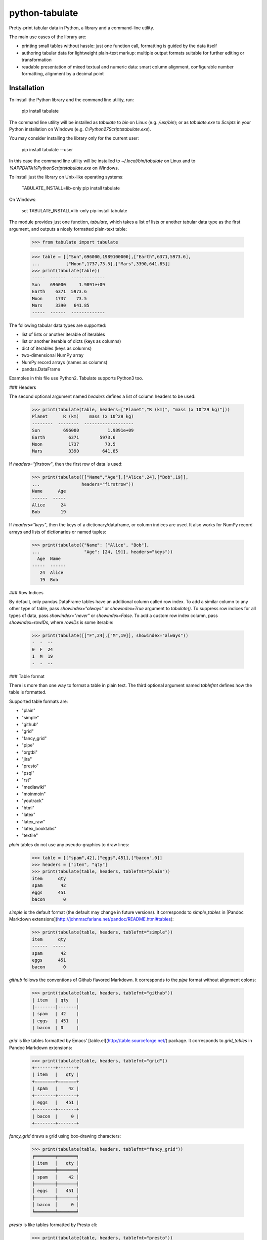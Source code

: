 python-tabulate
===============

Pretty-print tabular data in Python, a library and a command-line
utility.

The main use cases of the library are:

-   printing small tables without hassle: just one function call,
    formatting is guided by the data itself
-   authoring tabular data for lightweight plain-text markup: multiple
    output formats suitable for further editing or transformation
-   readable presentation of mixed textual and numeric data: smart
    column alignment, configurable number formatting, alignment by a
    decimal point

Installation
------------

To install the Python library and the command line utility, run:

    pip install tabulate

The command line utility will be installed as `tabulate` to `bin` on
Linux (e.g. `/usr/bin`); or as `tabulate.exe` to `Scripts` in your
Python installation on Windows (e.g.
`C:\Python27\Scripts\tabulate.exe`).

You may consider installing the library only for the current user:

    pip install tabulate --user

In this case the command line utility will be installed to
`~/.local/bin/tabulate` on Linux and to
`%APPDATA%\Python\Scripts\tabulate.exe` on Windows.

To install just the library on Unix-like operating systems:

    TABULATE_INSTALL=lib-only pip install tabulate

On Windows:

    set TABULATE_INSTALL=lib-only
    pip install tabulate

The module provides just one function, `tabulate`, which takes a list of
lists or another tabular data type as the first argument, and outputs a
nicely formatted plain-text table:

    >>> from tabulate import tabulate

    >>> table = [["Sun",696000,1989100000],["Earth",6371,5973.6],
    ...          ["Moon",1737,73.5],["Mars",3390,641.85]]
    >>> print(tabulate(table))
    -----  ------  -------------
    Sun    696000     1.9891e+09
    Earth    6371  5973.6
    Moon     1737    73.5
    Mars     3390   641.85
    -----  ------  -------------

The following tabular data types are supported:

-   list of lists or another iterable of iterables
-   list or another iterable of dicts (keys as columns)
-   dict of iterables (keys as columns)
-   two-dimensional NumPy array
-   NumPy record arrays (names as columns)
-   pandas.DataFrame

Examples in this file use Python2. Tabulate supports Python3 too.

### Headers

The second optional argument named `headers` defines a list of column
headers to be used:

    >>> print(tabulate(table, headers=["Planet","R (km)", "mass (x 10^29 kg)"]))
    Planet      R (km)    mass (x 10^29 kg)
    --------  --------  -------------------
    Sun         696000           1.9891e+09
    Earth         6371        5973.6
    Moon          1737          73.5
    Mars          3390         641.85

If `headers="firstrow"`, then the first row of data is used:

    >>> print(tabulate([["Name","Age"],["Alice",24],["Bob",19]],
    ...                headers="firstrow"))
    Name      Age
    ------  -----
    Alice      24
    Bob        19

If `headers="keys"`, then the keys of a dictionary/dataframe, or column
indices are used. It also works for NumPy record arrays and lists of
dictionaries or named tuples:

    >>> print(tabulate({"Name": ["Alice", "Bob"],
    ...                 "Age": [24, 19]}, headers="keys"))
      Age  Name
    -----  ------
       24  Alice
       19  Bob

### Row Indices

By default, only pandas.DataFrame tables have an additional column
called row index. To add a similar column to any other type of table,
pass `showindex="always"` or `showindex=True` argument to `tabulate()`.
To suppress row indices for all types of data, pass `showindex="never"`
or `showindex=False`. To add a custom row index column, pass
`showindex=rowIDs`, where `rowIDs` is some iterable:

    >>> print(tabulate([["F",24],["M",19]], showindex="always"))
    -  -  --
    0  F  24
    1  M  19
    -  -  --

### Table format

There is more than one way to format a table in plain text. The third
optional argument named `tablefmt` defines how the table is formatted.

Supported table formats are:

-   "plain"
-   "simple"
-   "github"
-   "grid"
-   "fancy\_grid"
-   "pipe"
-   "orgtbl"
-   "jira"
-   "presto"
-   "psql"
-   "rst"
-   "mediawiki"
-   "moinmoin"
-   "youtrack"
-   "html"
-   "latex"
-   "latex\_raw"
-   "latex\_booktabs"
-   "textile"

`plain` tables do not use any pseudo-graphics to draw lines:

    >>> table = [["spam",42],["eggs",451],["bacon",0]]
    >>> headers = ["item", "qty"]
    >>> print(tabulate(table, headers, tablefmt="plain"))
    item      qty
    spam       42
    eggs      451
    bacon       0

`simple` is the default format (the default may change in future
versions). It corresponds to `simple_tables` in [Pandoc Markdown
extensions](http://johnmacfarlane.net/pandoc/README.html#tables):

    >>> print(tabulate(table, headers, tablefmt="simple"))
    item      qty
    ------  -----
    spam       42
    eggs      451
    bacon       0

`github` follows the conventions of Github flavored Markdown. It
corresponds to the `pipe` format without alignment colons:

    >>> print(tabulate(table, headers, tablefmt="github"))
    | item   | qty   |
    |--------|-------|
    | spam   | 42    |
    | eggs   | 451   |
    | bacon  | 0     |

`grid` is like tables formatted by Emacs'
[table.el](http://table.sourceforge.net/) package. It corresponds to
`grid_tables` in Pandoc Markdown extensions:

    >>> print(tabulate(table, headers, tablefmt="grid"))
    +--------+-------+
    | item   |   qty |
    +========+=======+
    | spam   |    42 |
    +--------+-------+
    | eggs   |   451 |
    +--------+-------+
    | bacon  |     0 |
    +--------+-------+

`fancy_grid` draws a grid using box-drawing characters:

    >>> print(tabulate(table, headers, tablefmt="fancy_grid"))
    ╒════════╤═══════╕
    │ item   │   qty │
    ╞════════╪═══════╡
    │ spam   │    42 │
    ├────────┼───────┤
    │ eggs   │   451 │
    ├────────┼───────┤
    │ bacon  │     0 │
    ╘════════╧═══════╛

`presto` is like tables formatted by Presto cli:

    >>> print(tabulate(table, headers, tablefmt="presto"))
     item   |   qty
    --------+-------
     spam   |    42
     eggs   |   451
     bacon  |     0

`psql` is like tables formatted by Postgres' psql cli:

    >>> print(tabulate(table, headers, tablefmt="psql"))
    +--------+-------+
    | item   |   qty |
    |--------+-------|
    | spam   |    42 |
    | eggs   |   451 |
    | bacon  |     0 |
    +--------+-------+

`pipe` follows the conventions of [PHP Markdown
Extra](http://michelf.ca/projects/php-markdown/extra/#table) extension.
It corresponds to `pipe_tables` in Pandoc. This format uses colons to
indicate column alignment:

    >>> print(tabulate(table, headers, tablefmt="pipe"))
    | item   |   qty |
    |:-------|------:|
    | spam   |    42 |
    | eggs   |   451 |
    | bacon  |     0 |

`orgtbl` follows the conventions of Emacs
[org-mode](http://orgmode.org/manual/Tables.html), and is editable also
in the minor orgtbl-mode. Hence its name:

    >>> print(tabulate(table, headers, tablefmt="orgtbl"))
    | item   |   qty |
    |--------+-------|
    | spam   |    42 |
    | eggs   |   451 |
    | bacon  |     0 |

`jira` follows the conventions of Atlassian Jira markup language:

    >>> print(tabulate(table, headers, tablefmt="jira"))
    || item   ||   qty ||
    | spam   |    42 |
    | eggs   |   451 |
    | bacon  |     0 |

`rst` formats data like a simple table of the
[reStructuredText](http://docutils.sourceforge.net/docs/user/rst/quickref.html#tables)
format:

    >>> print(tabulate(table, headers, tablefmt="rst"))
    ======  =====
    item      qty
    ======  =====
    spam       42
    eggs      451
    bacon       0
    ======  =====

`mediawiki` format produces a table markup used in
[Wikipedia](http://www.mediawiki.org/wiki/Help:Tables) and on other
MediaWiki-based sites:

    >>> print(tabulate(table, headers, tablefmt="mediawiki"))
    {| class="wikitable" style="text-align: left;"
    |+ <!-- caption -->
    |-
    ! item   !! align="right"|   qty
    |-
    | spam   || align="right"|    42
    |-
    | eggs   || align="right"|   451
    |-
    | bacon  || align="right"|     0
    |}

`moinmoin` format produces a table markup used in
[MoinMoin](https://moinmo.in/) wikis:

    >>> print(tabulate(table, headers, tablefmt="moinmoin"))
    || ''' item   ''' || ''' quantity   ''' ||
    ||  spam    ||  41.999      ||
    ||  eggs    ||  451         ||
    ||  bacon   ||              ||

`youtrack` format produces a table markup used in Youtrack tickets:

    >>> print(tabulate(table, headers, tablefmt="youtrack"))
    ||  item    ||  quantity   ||
    |   spam    |  41.999      |
    |   eggs    |  451         |
    |   bacon   |              |

`textile` format produces a table markup used in
[Textile](http://redcloth.org/hobix.com/textile/) format:

    >>> print(tabulate(table, headers, tablefmt="textile"))
    |_.  item   |_.   qty |
    |<. spam    |>.    42 |
    |<. eggs    |>.   451 |
    |<. bacon   |>.     0 |

`html` produces standard HTML markup:

    >>> print(tabulate(table, headers, tablefmt="html"))
    <table>
    <tbody>
    <tr><th>item  </th><th style="text-align: right;">  qty</th></tr>
    <tr><td>spam  </td><td style="text-align: right;">   42</td></tr>
    <tr><td>eggs  </td><td style="text-align: right;">  451</td></tr>
    <tr><td>bacon </td><td style="text-align: right;">    0</td></tr>
    </tbody>
    </table>

`latex` format creates a `tabular` environment for LaTeX markup,
replacing special characters like `_` or `\` to their LaTeX
correspondents:

    >>> print(tabulate(table, headers, tablefmt="latex"))
    \begin{tabular}{lr}
    \hline
     item   &   qty \\
    \hline
     spam   &    42 \\
     eggs   &   451 \\
     bacon  &     0 \\
    \hline
    \end{tabular}

`latex_raw` behaves like `latex` but does not escape LaTeX commands and
special characters.

`latex_booktabs` creates a `tabular` environment for LaTeX markup using
spacing and style from the `booktabs` package.

### Column alignment

`tabulate` is smart about column alignment. It detects columns which
contain only numbers, and aligns them by a decimal point (or flushes
them to the right if they appear to be integers). Text columns are
flushed to the left.

You can override the default alignment with `numalign` and `stralign`
named arguments. Possible column alignments are: `right`, `center`,
`left`, `decimal` (only for numbers), and `None` (to disable alignment).

Aligning by a decimal point works best when you need to compare numbers
at a glance:

    >>> print(tabulate([[1.2345],[123.45],[12.345],[12345],[1234.5]]))
    ----------
        1.2345
      123.45
       12.345
    12345
     1234.5
    ----------

Compare this with a more common right alignment:

    >>> print(tabulate([[1.2345],[123.45],[12.345],[12345],[1234.5]], numalign="right"))
    ------
    1.2345
    123.45
    12.345
     12345
    1234.5
    ------

For `tabulate`, anything which can be parsed as a number is a number.
Even numbers represented as strings are aligned properly. This feature
comes in handy when reading a mixed table of text and numbers from a
file:

    >>> import csv ; from StringIO import StringIO
    >>> table = list(csv.reader(StringIO("spam, 42\neggs, 451\n")))
    >>> table
    [['spam', ' 42'], ['eggs', ' 451']]
    >>> print(tabulate(table))
    ----  ----
    spam    42
    eggs   451
    ----  ----

### Custom column alignment

`tabulate` allows a custom column alignment to override the above. The
`colalign` argument can be a list or a tuple of `stralign` named
arguments. Possible column alignments are: `right`, `center`, `left`,
`decimal` (only for numbers), and `None` (to disable alignment).
Omitting an alignment uses the default. For example:

    >>> print(tabulate([["one", "two"], ["three", "four"]], colalign=("right",))
    -----  ----
      one  two
    three  four
    -----  ----

### Number formatting

`tabulate` allows to define custom number formatting applied to all
columns of decimal numbers. Use `floatfmt` named argument:

    >>> print(tabulate([["pi",3.141593],["e",2.718282]], floatfmt=".4f"))
    --  ------
    pi  3.1416
    e   2.7183
    --  ------

`floatfmt` argument can be a list or a tuple of format strings, one per
column, in which case every column may have different number formatting:

    >>> print(tabulate([[0.12345, 0.12345, 0.12345]], floatfmt=(".1f", ".3f")))
    ---  -----  -------
    0.1  0.123  0.12345
    ---  -----  -------

### Text formatting

By default, `tabulate` removes leading and trailing whitespace from text
columns. To disable whitespace removal, set the global module-level flag
`PRESERVE_WHITESPACE`:

    import tabulate
    tabulate.PRESERVE_WHITESPACE = True

### Wide (fullwidth CJK) symbols

To properly align tables which contain wide characters (typically
fullwidth glyphs from Chinese, Japanese or Korean languages), the user
should install `wcwidth` library. To install it together with
`tabulate`:

    pip install tabulate[widechars]

Wide character support is enabled automatically if `wcwidth` library is
already installed. To disable wide characters support without
uninstalling `wcwidth`, set the global module-level flag
`WIDE_CHARS_MODE`:

    import tabulate
    tabulate.WIDE_CHARS_MODE = False

### Multiline cells

Most table formats support multiline cell text (text containing newline
characters). The newline characters are honored as line break
characters.

Multiline cells are supported for data rows and for header rows.

Further automatic line breaks are not inserted. Of course, some output
formats such as latex or html handle automatic formatting of the cell
content on their own, but for those that don't, the newline characters
in the input cell text are the only means to break a line in cell text.

Note that some output formats (e.g. simple, or plain) do not represent
row delimiters, so that the representation of multiline cells in such
formats may be ambiguous to the reader.

The following examples of formatted output use the following table with
a multiline cell, and headers with a multiline cell:

    >>> table = [["eggs",451],["more\nspam",42]]
    >>> headers = ["item\nname", "qty"]

`plain` tables:

    >>> print(tabulate(table, headers, tablefmt="plain"))
    item      qty
    name
    eggs      451
    more       42
    spam

`simple` tables:

    >>> print(tabulate(table, headers, tablefmt="simple"))
    item      qty
    name
    ------  -----
    eggs      451
    more       42
    spam

`github` tables:

    >>> print(tabulate(table, headers, tablefmt="github"))
    | item   | qty   |
    | name   |       |
    |--------|-------|
    | eggs   | 451   |
    | more   | 42    |
    | spam   |       |

`grid` tables:

    >>> print(tabulate(table, headers, tablefmt="grid"))
    +--------+-------+
    | item   |   qty |
    | name   |       |
    +========+=======+
    | eggs   |   451 |
    +--------+-------+
    | more   |    42 |
    | spam   |       |
    +--------+-------+

`fancy_grid` tables:

    >>> print(tabulate(table, headers, tablefmt="fancy_grid"))
    ╒════════╤═══════╕
    │ item   │   qty │
    │ name   │       │
    ╞════════╪═══════╡
    │ eggs   │   451 │
    ├────────┼───────┤
    │ more   │    42 │
    │ spam   │       │
    ╘════════╧═══════╛

`pipe` tables:

    >>> print(tabulate(table, headers, tablefmt="pipe"))
    | item   |   qty |
    | name   |       |
    |:-------|------:|
    | eggs   |   451 |
    | more   |    42 |
    | spam   |       |

`orgtbl` tables:

    >>> print(tabulate(table, headers, tablefmt="orgtbl"))
    | item   |   qty |
    | name   |       |
    |--------+-------|
    | eggs   |   451 |
    | more   |    42 |
    | spam   |       |

`jira` tables:

    >>> print(tabulate(table, headers, tablefmt="jira"))
    | item   |   qty |
    | name   |       |
    |:-------|------:|
    | eggs   |   451 |
    | more   |    42 |
    | spam   |       |

`presto` tables:

    >>> print(tabulate(table, headers, tablefmt="presto"))
     item   |   qty
     name   |
    --------+-------
     eggs   |   451
     more   |    42
     spam   |

`psql` tables:

    >>> print(tabulate(table, headers, tablefmt="psql"))
    +--------+-------+
    | item   |   qty |
    | name   |       |
    |--------+-------|
    | eggs   |   451 |
    | more   |    42 |
    | spam   |       |
    +--------+-------+

`rst` tables:

    >>> print(tabulate(table, headers, tablefmt="rst"))
    ======  =====
    item      qty
    name
    ======  =====
    eggs      451
    more       42
    spam
    ======  =====

Multiline cells are not well supported for the other table formats.

Usage of the command line utility
---------------------------------

    Usage: tabulate [options] [FILE ...]

    FILE                      a filename of the file with tabular data;
                              if "-" or missing, read data from stdin.

    Options:

    -h, --help                show this message
    -1, --header              use the first row of data as a table header
    -o FILE, --output FILE    print table to FILE (default: stdout)
    -s REGEXP, --sep REGEXP   use a custom column separator (default: whitespace)
    -F FPFMT, --float FPFMT   floating point number format (default: g)
    -f FMT, --format FMT      set output table format; supported formats:
                              plain, simple, github, grid, fancy_grid, pipe,
                              orgtbl, rst, mediawiki, html, latex, latex_raw,
                              latex_booktabs, tsv
                              (default: simple)

Performance considerations
--------------------------

Such features as decimal point alignment and trying to parse everything
as a number imply that `tabulate`:

-   has to "guess" how to print a particular tabular data type
-   needs to keep the entire table in-memory
-   has to "transpose" the table twice
-   does much more work than it may appear

It may not be suitable for serializing really big tables (but who's
going to do that, anyway?) or printing tables in performance sensitive
applications. `tabulate` is about two orders of magnitude slower than
simply joining lists of values with a tab, coma or other separator.

In the same time `tabulate` is comparable to other table
pretty-printers. Given a 10x10 table (a list of lists) of mixed text and
numeric data, `tabulate` appears to be slower than `asciitable`, and
faster than `PrettyTable` and `texttable` The following mini-benchmark
was run in Python 3.6.8 on Ubuntu 18.04 in WSL:

    ===========================  ==========  ===========
    Table formatter                time, μs    rel. time
    ===========================  ==========  ===========
    csv to StringIO                     8.2          1.0
    join with tabs and newlines        10.8          1.3
    asciitable (0.8.0)                205.2         24.9
    tabulate (0.8.5)                  421.7         51.2
    PrettyTable (0.7.2)               787.2         95.6
    texttable (1.6.2)                1123.4        136.4
    ===========================  ==========  ===========


Version history
---------------

The full version history can be found at the [changelog](./CHANGELOG).

How to contribute
-----------------

Contributions should include tests and an explanation for the changes
they propose. Documentation (examples, docstrings, README.md) should be
updated accordingly.

This project uses [nose](https://nose.readthedocs.org/) testing
framework and [tox](https://tox.readthedocs.io/) to automate testing in
different environments. Add tests to one of the files in the `test/`
folder.

To run tests on all supported Python versions, make sure all Python
interpreters, `nose` and `tox` are installed, then run `tox` in the root
of the project source tree.

On Linux `tox` expects to find executables like `python2.6`,
`python2.7`, `python3.4` etc. On Windows it looks for
`C:\Python26\python.exe`, `C:\Python27\python.exe` and
`C:\Python34\python.exe` respectively.

To test only some Python environements, use `-e` option. For example, to
test only against Python 2.7 and Python 3.6, run:

    tox -e py27,py36

in the root of the project source tree.

To enable NumPy and Pandas tests, run:

    tox -e py27-extra,py36-extra

(this may take a long time the first time, because NumPy and Pandas will
have to be installed in the new virtual environments)

See `tox.ini` file to learn how to use `nosetests` directly to test
individual Python versions.

Contributors
------------

Sergey Astanin, Pau Tallada Crespí, Erwin Marsi, Mik Kocikowski, Bill
Ryder, Zach Dwiel, Frederik Rietdijk, Philipp Bogensberger, Greg
(anonymous), Stefan Tatschner, Emiel van Miltenburg, Brandon Bennett,
Amjith Ramanujam, Jan Schulz, Simon Percivall, Javier Santacruz
López-Cepero, Sam Denton, Alexey Ziyangirov, acaird, Cesar Sanchez,
naught101, John Vandenberg, Zack Dever, Christian Clauss, Benjamin
Maier, Andy MacKinlay, Thomas Roten, Jue Wang, Joe King, Samuel Phan,
Nick Satterly, Daniel Robbins, Dmitry B, Lars Butler, Andreas Maier,
Dick Marinus, Sébastien Celles, Yago González, Andrew Gaul, Wim Glenn,
Jean Michel Rouly, Tim Gates, John Vandenberg.



